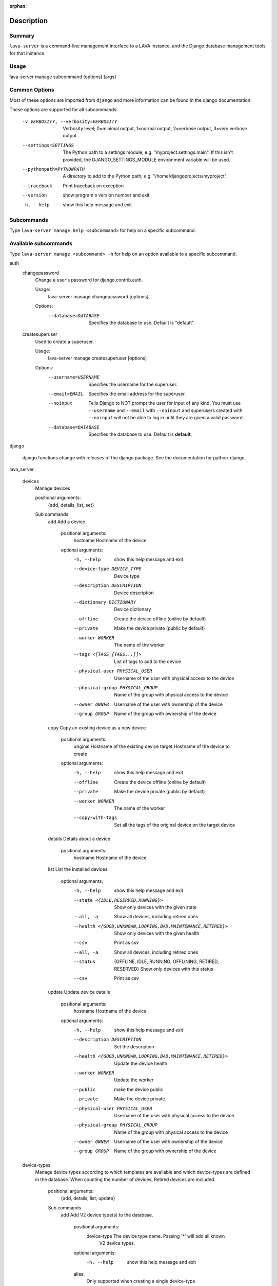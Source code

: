 :orphan:

Description
============

Summary
#######

``lava-server`` is a command-line management interface to a LAVA instance, and
the Django database management tools for that instance.

Usage
#####

lava-server manage subcommand [options] [args]

Common Options
##############

Most of these options are imported from ``django`` and more information can be
found in the django documentation.

These options are supported for all subcommands.

  -v VERBOSITY, --verbosity=VERBOSITY
                        Verbosity level; 0=minimal output, 1=normal output,
                        2=verbose output, 3=very verbose output
  --settings=SETTINGS   The Python path to a settings module, e.g.
                        "myproject.settings.main". If this isn't provided, the
                        DJANGO_SETTINGS_MODULE environment variable will be
                        used.
  --pythonpath=PYTHONPATH
                        A directory to add to the Python path, e.g.
                        "/home/djangoprojects/myproject".
  --traceback           Print traceback on exception
  --version             show program's version number and exit
  -h, --help            show this help message and exit

Subcommands
###########

Type ``lava-server manage help <subcommand>`` for help on a specific subcommand.

Available subcommands
#####################

Type ``lava-server manage <subcommand> -h`` for help on an option available to
a specific subcommand.

auth
    changepassword
      Change a user's password for django.contrib.auth.

      Usage:
        lava-server manage changepassword [options]
      Options:
        --database=DATABASE   Specifies the database to use. Default is "default".

    createsuperuser
      Used to create a superuser.

      Usage:
        lava-server manage createsuperuser [options]
      Options:
        --username=USERNAME   Specifies the username for the superuser.
        --email=EMAIL         Specifies the email address for the superuser.
        --noinput             Tells Django to NOT prompt the user for input of
                              any kind. You must use ``--username`` and
                              ``--email`` with ``--noinput`` and superusers
                              created with ``--noinput`` will not be able to
                              log in until they are given a valid password.
        --database=DATABASE   Specifies the database to use. Default is **default**.

django

    django functions change with releases of the django package. See the
    documentation for python-django.

lava_server

    devices
      Manage devices

      positional arguments:
        {add, details, list, set}

      Sub commands
          add                 Add a device

            positional arguments:
              hostname              Hostname of the device

            optional arguments:
              -h, --help            show this help message and exit
              --device-type DEVICE_TYPE
                                    Device type
              --description DESCRIPTION
                                    Device description
              --dictionary DICTIONARY
                                    Device dictionary
              --offline             Create the device offline (online by default)
              --private             Make the device private (public by default)
              --worker WORKER       The name of the worker
              --tags <[TAGS_[TAGS...]]>
                                    List of tags to add to the device
              --physical-user PHYSICAL_USER
                                    Username of the user with physical access to the
                                    device
              --physical-group PHYSICAL_GROUP
                                    Name of the group with physical access to the device
              --owner OWNER         Username of the user with ownership of the device
              --group GROUP         Name of the group with ownership of the device

          copy                Copy an existing device as a new device

            positional arguments:
              original              Hostname of the existing device
              target                Hostname of the device to create

            optional arguments:
              -h, --help           show this help message and exit
              --offline            Create the device offline (online by default)
              --private            Make the device private (public by default)
              --worker WORKER      The name of the worker
              --copy-with-tags     Set all the tags of the original device on the target
                                   device

          details             Details about a device

            positional arguments:
              hostname    Hostname of the device

          list                List the installed devices

            optional arguments:
              -h, --help           show this help message and exit
              --state <{IDLE,RESERVED,RUNNING}>
                                   Show only devices with the given state
              --all, -a            Show all devices, including retired ones
              --health <{GOOD,UNKNOWN,LOOPING,BAD,MAINTENANCE,RETIRED}>
                                   Show only devices with the given health
              --csv                Print as csv
              --all, -a            Show all devices, including retired ones
              --status             {OFFLINE, IDLE, RUNNING, OFFLINING,
                                   RETIRED, RESERVED}
                                   Show only devices with this status
              --csv                Print as csv

          update              Update device details

            positional arguments:
              hostname             Hostname of the device

            optional arguments:
              -h, --help           show this help message and exit
              --description DESCRIPTION
                                   Set the description
              --health <{GOOD,UNKNOWN,LOOPING,BAD,MAINTENANCE,RETIRED}>
                                   Update the device health
              --worker WORKER      Update the worker
              --public             make the device public
              --private            Make the device private
              --physical-user PHYSICAL_USER
                                   Username of the user with physical access to the
                                   device
              --physical-group PHYSICAL_GROUP
                                   Name of the group with physical access to the device
              --owner OWNER        Username of the user with ownership of the device
              --group GROUP        Name of the group with ownership of the device

    device-types
      Manage device types according to which templates are available and which
      device-types are defined in the database. When counting the number of devices,
      Retired devices are included.

        positional arguments:
          {add, details, list, update}

        Sub commands
            add                 Add V2 device type(s) to the database.

                positional arguments:
                  device-type           The device type name. Passing '*' will add all known
                                        V2 device types.

                optional arguments:
                  -h, --help            show this help message and exit

                alias:
                  Only supported when creating a single device-type

                  --alias ALIAS         Name of an alias for this device-type.

                health check:
                  Only supported when creating a single device-type

                  --health-frequency HEALTH_FREQUENCY
                                        How often to run health checks.
                  --health-denominator <{hours,jobs}>
                                Initiate health checks by hours or by jobs.

            details             Details about a device-type

                positional arguments:
                  name        Name of the device-type

                optional arguments:
                  -h, --help  show this help message and exit
                  --devices   Print the corresponding devices

            list                List the installed device types
                optional arguments:
                  -h, --help  show this help message and exit
                  --all, -a   Show all device types in the database, including
                              types not currently installed.
                  --csv       Print as csv

            update              Update an existing V2 device type in the database
                positional arguments:
                  device-type    The device type name.

                optional arguments:
                  -h, --help     show this help message and exit

                alias:
                  --alias ALIAS  Name of an alias for this device-type.

    jobs
      Manage jobs

        positional arguments:
          {compress,fail,rm,validate}

        Sub commands
            compress            Compress job logs

                optional arguments:
                  -h, --help            show this help message and exit
                  --newer-than NEWER_THAN
                                        Compress jobs newer than this. The time is of the
                                        form: 1h (one hour) or 2d (two days). By default, all
                                        jobs will be compressed.
                  --older-than OLDER_THAN
                                        Compress jobs older than this. The time is of the
                                        form: 1h (one hour) or 2d (two days). By default, all
                                        jobs logs will be compressed.
                  --submitter SUBMITTER
                                        Filter jobs by submitter
                  --dry-run             Do not compress any logs, simulate the output
                  --slow                Be nice with the system by sleeping regularly

            fail                Fail the given canceled job

                positional arguments:
                  job_id      job id

                optional arguments:
                  -h, --help  show this help message and exit

            rm                  Remove the jobs

                optional arguments:
                  -h, --help            show this help message and exit
                  --older-than OLDER_THAN
                                        Remove jobs older than this. The time is of the form:
                                        1h (one hour) or 2d (two days). By default, all jobs
                                        will be removed.
                  --state <{SUBMITTED,SCHEDULING,SCHEDULED,RUNNING,CANCELING,FINISHED}>
                                        Filter by job state
                  --submitter SUBMITTER
                                        Filter jobs by submitter
                  --dry-run             Do not remove any data, simulate the output
                  --slow                Be nice with the system by sleeping regularly

            validate            Validate job definition

                optional arguments:
                  -h, --help            show this help message and exit
                  --mail-admins         Send a mail to the admins with a list of failing jobs
                  --submitter SUBMITTER
                                        Filter jobs by submitter
                  --newer-than NEWER_THAN
                                        Validate jobs newer than this. The time is of the
                                        form: 1h (one hour) or 2d (two days). By default, only
                                        jobs in the last 24 hours will be validated.
                  --strict              If set to True, the validator will reject any extra
                                        keys that are present in the job definition but not
                                        defined in the schema

    workers
      Manage workers

        position arguments:
          {add, details, list, update}

        Sub commands
            add                 Create a worker

                positional arguments:
                  hostname              Hostname of the worker

                optional arguments:
                  -h, --help            show this help message and exit
                  --description DESCRIPTION
                                        Worker description
                  --health <{ACTIVE,MAINTENANCE,RETIRED}>
                                        Worker health

            details             Details of a worker

                positional arguments:
                  hostname    Hostname of the worker

                optional arguments:
                  -h, --help  show this help message and exit
                  --devices   Print the list of attached devices


            list                List the workers

                optional arguments:
                  -h, --help  show this help message and exit
                  -a, --all   Show all workers (including retired ones)
                  --csv       Print as csv

            update              Update worker properties

                positional arguments:
                  hostname              Hostname of the worker

                optional arguments:
                  -h, --help            show this help message and exit
                  --description DESCRIPTION
                                        Worker description
                  --health <{ACTIVE,MAINTENANCE,RETIRED}>
                                        Set worker health

    test
      Runs the test suite for the specified applications, or the entire site
      if no apps are specified.

      Usage:
        lava-server manage test [options] [appname ...]
      Options:
          --noinput             Tells Django to NOT prompt the user for input
                                of any kind.
          --failfast            Tells Django to stop running the test suite after
                                first failed test.
          --testrunner TESTRUNNER
                                Tells Django to use specified test runner class
                                instead of the one specified by the TEST_RUNNER
                                setting.
          --liveserver LIVESERVER
                                Overrides the default address where the live server
                                (used with LiveServerTestCase) is expected to run
                                from. The default value is localhost:8081.

Bugs
####

If your bug relates to a specific type of device, please include all
configuration details for that device type as well as the job submission and as
much of the LAVA test job log file as you can (e.g. as a compressed file
attached to the bug report).

If your device type is not one found on existing LAVA instances, please
supply as much information as you can on the board itself.

Contributing Upstream
#####################

If you want to contribute, refer to https://docs.lavasoftware.org/lava/contribution.html

If you are considering large changes, it is best to subscribe to the Linaro
Validation mailing list at:

https://lists.lavasoftware.org/mailman3/lists/lava-users.lists.lavasoftware.org/

Also talk to us on IRC::

 irc.libera.chat
 #lavasoftware
